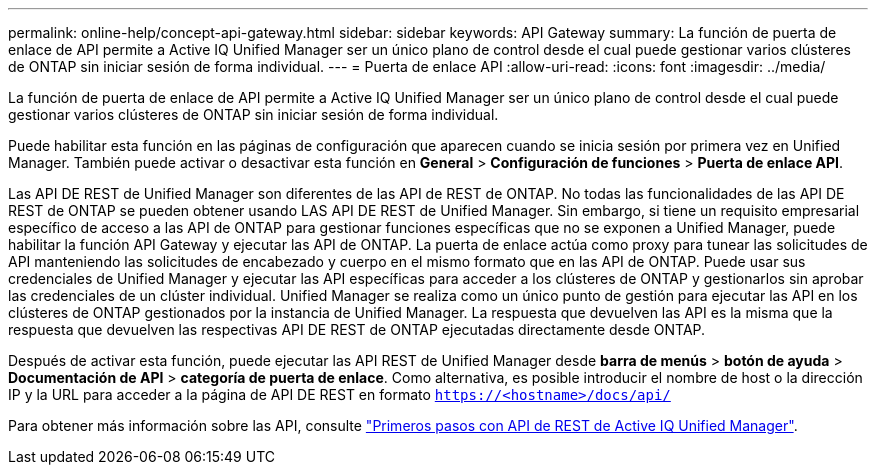 ---
permalink: online-help/concept-api-gateway.html 
sidebar: sidebar 
keywords: API Gateway 
summary: La función de puerta de enlace de API permite a Active IQ Unified Manager ser un único plano de control desde el cual puede gestionar varios clústeres de ONTAP sin iniciar sesión de forma individual. 
---
= Puerta de enlace API
:allow-uri-read: 
:icons: font
:imagesdir: ../media/


[role="lead"]
La función de puerta de enlace de API permite a Active IQ Unified Manager ser un único plano de control desde el cual puede gestionar varios clústeres de ONTAP sin iniciar sesión de forma individual.

Puede habilitar esta función en las páginas de configuración que aparecen cuando se inicia sesión por primera vez en Unified Manager. También puede activar o desactivar esta función en *General* > *Configuración de funciones* > *Puerta de enlace API*.

Las API DE REST de Unified Manager son diferentes de las API de REST de ONTAP. No todas las funcionalidades de las API DE REST de ONTAP se pueden obtener usando LAS API DE REST de Unified Manager. Sin embargo, si tiene un requisito empresarial específico de acceso a las API de ONTAP para gestionar funciones específicas que no se exponen a Unified Manager, puede habilitar la función API Gateway y ejecutar las API de ONTAP. La puerta de enlace actúa como proxy para tunear las solicitudes de API manteniendo las solicitudes de encabezado y cuerpo en el mismo formato que en las API de ONTAP. Puede usar sus credenciales de Unified Manager y ejecutar las API específicas para acceder a los clústeres de ONTAP y gestionarlos sin aprobar las credenciales de un clúster individual. Unified Manager se realiza como un único punto de gestión para ejecutar las API en los clústeres de ONTAP gestionados por la instancia de Unified Manager. La respuesta que devuelven las API es la misma que la respuesta que devuelven las respectivas API DE REST de ONTAP ejecutadas directamente desde ONTAP.

Después de activar esta función, puede ejecutar las API REST de Unified Manager desde *barra de menús* > *botón de ayuda* > *Documentación de API* > *categoría de puerta de enlace*. Como alternativa, es posible introducir el nombre de host o la dirección IP y la URL para acceder a la página de API DE REST en formato `https://<hostname>/docs/api/`

Para obtener más información sobre las API, consulte link:../api-automation/concept-getting-started-with-getting-started-with-um-apis.html["Primeros pasos con API de REST de Active IQ Unified Manager"].
